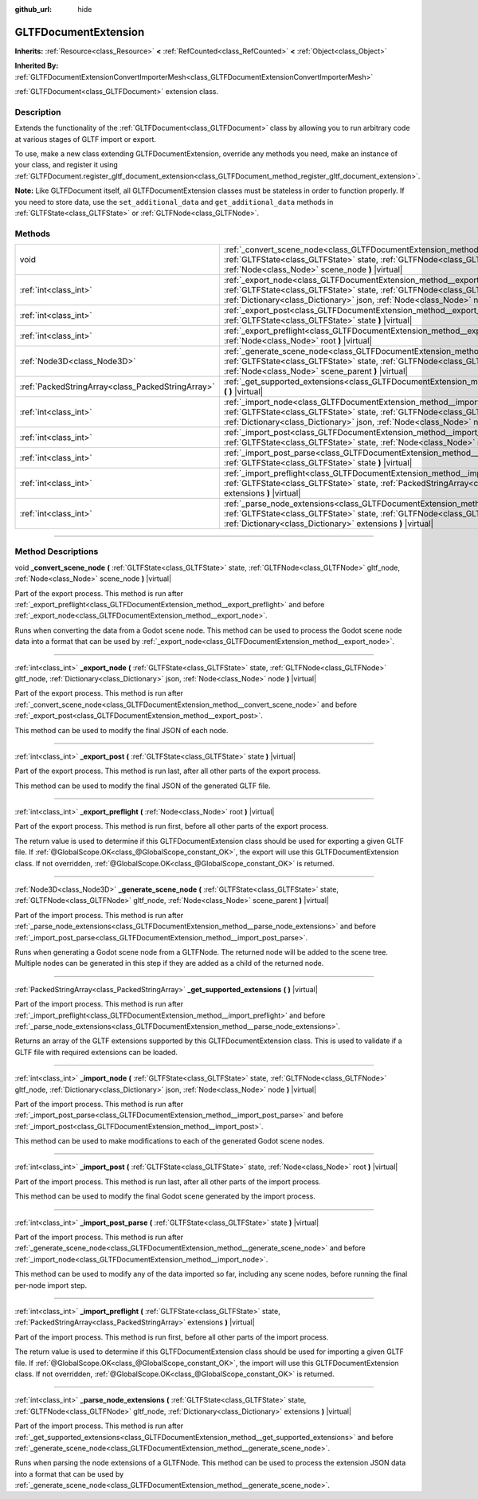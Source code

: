 :github_url: hide

.. DO NOT EDIT THIS FILE!!!
.. Generated automatically from Godot engine sources.
.. Generator: https://github.com/godotengine/godot/tree/master/doc/tools/make_rst.py.
.. XML source: https://github.com/godotengine/godot/tree/master/modules/gltf/doc_classes/GLTFDocumentExtension.xml.

.. _class_GLTFDocumentExtension:

GLTFDocumentExtension
=====================

**Inherits:** :ref:`Resource<class_Resource>` **<** :ref:`RefCounted<class_RefCounted>` **<** :ref:`Object<class_Object>`

**Inherited By:** :ref:`GLTFDocumentExtensionConvertImporterMesh<class_GLTFDocumentExtensionConvertImporterMesh>`

:ref:`GLTFDocument<class_GLTFDocument>` extension class.

.. rst-class:: classref-introduction-group

Description
-----------

Extends the functionality of the :ref:`GLTFDocument<class_GLTFDocument>` class by allowing you to run arbitrary code at various stages of GLTF import or export.

To use, make a new class extending GLTFDocumentExtension, override any methods you need, make an instance of your class, and register it using :ref:`GLTFDocument.register_gltf_document_extension<class_GLTFDocument_method_register_gltf_document_extension>`.

\ **Note:** Like GLTFDocument itself, all GLTFDocumentExtension classes must be stateless in order to function properly. If you need to store data, use the ``set_additional_data`` and ``get_additional_data`` methods in :ref:`GLTFState<class_GLTFState>` or :ref:`GLTFNode<class_GLTFNode>`.

.. rst-class:: classref-reftable-group

Methods
-------

.. table::
   :widths: auto

   +---------------------------------------------------+-------------------------------------------------------------------------------------------------------------------------------------------------------------------------------------------------------------------------------------------------------+
   | void                                              | :ref:`_convert_scene_node<class_GLTFDocumentExtension_method__convert_scene_node>` **(** :ref:`GLTFState<class_GLTFState>` state, :ref:`GLTFNode<class_GLTFNode>` gltf_node, :ref:`Node<class_Node>` scene_node **)** |virtual|                       |
   +---------------------------------------------------+-------------------------------------------------------------------------------------------------------------------------------------------------------------------------------------------------------------------------------------------------------+
   | :ref:`int<class_int>`                             | :ref:`_export_node<class_GLTFDocumentExtension_method__export_node>` **(** :ref:`GLTFState<class_GLTFState>` state, :ref:`GLTFNode<class_GLTFNode>` gltf_node, :ref:`Dictionary<class_Dictionary>` json, :ref:`Node<class_Node>` node **)** |virtual| |
   +---------------------------------------------------+-------------------------------------------------------------------------------------------------------------------------------------------------------------------------------------------------------------------------------------------------------+
   | :ref:`int<class_int>`                             | :ref:`_export_post<class_GLTFDocumentExtension_method__export_post>` **(** :ref:`GLTFState<class_GLTFState>` state **)** |virtual|                                                                                                                    |
   +---------------------------------------------------+-------------------------------------------------------------------------------------------------------------------------------------------------------------------------------------------------------------------------------------------------------+
   | :ref:`int<class_int>`                             | :ref:`_export_preflight<class_GLTFDocumentExtension_method__export_preflight>` **(** :ref:`Node<class_Node>` root **)** |virtual|                                                                                                                     |
   +---------------------------------------------------+-------------------------------------------------------------------------------------------------------------------------------------------------------------------------------------------------------------------------------------------------------+
   | :ref:`Node3D<class_Node3D>`                       | :ref:`_generate_scene_node<class_GLTFDocumentExtension_method__generate_scene_node>` **(** :ref:`GLTFState<class_GLTFState>` state, :ref:`GLTFNode<class_GLTFNode>` gltf_node, :ref:`Node<class_Node>` scene_parent **)** |virtual|                   |
   +---------------------------------------------------+-------------------------------------------------------------------------------------------------------------------------------------------------------------------------------------------------------------------------------------------------------+
   | :ref:`PackedStringArray<class_PackedStringArray>` | :ref:`_get_supported_extensions<class_GLTFDocumentExtension_method__get_supported_extensions>` **(** **)** |virtual|                                                                                                                                  |
   +---------------------------------------------------+-------------------------------------------------------------------------------------------------------------------------------------------------------------------------------------------------------------------------------------------------------+
   | :ref:`int<class_int>`                             | :ref:`_import_node<class_GLTFDocumentExtension_method__import_node>` **(** :ref:`GLTFState<class_GLTFState>` state, :ref:`GLTFNode<class_GLTFNode>` gltf_node, :ref:`Dictionary<class_Dictionary>` json, :ref:`Node<class_Node>` node **)** |virtual| |
   +---------------------------------------------------+-------------------------------------------------------------------------------------------------------------------------------------------------------------------------------------------------------------------------------------------------------+
   | :ref:`int<class_int>`                             | :ref:`_import_post<class_GLTFDocumentExtension_method__import_post>` **(** :ref:`GLTFState<class_GLTFState>` state, :ref:`Node<class_Node>` root **)** |virtual|                                                                                      |
   +---------------------------------------------------+-------------------------------------------------------------------------------------------------------------------------------------------------------------------------------------------------------------------------------------------------------+
   | :ref:`int<class_int>`                             | :ref:`_import_post_parse<class_GLTFDocumentExtension_method__import_post_parse>` **(** :ref:`GLTFState<class_GLTFState>` state **)** |virtual|                                                                                                        |
   +---------------------------------------------------+-------------------------------------------------------------------------------------------------------------------------------------------------------------------------------------------------------------------------------------------------------+
   | :ref:`int<class_int>`                             | :ref:`_import_preflight<class_GLTFDocumentExtension_method__import_preflight>` **(** :ref:`GLTFState<class_GLTFState>` state, :ref:`PackedStringArray<class_PackedStringArray>` extensions **)** |virtual|                                            |
   +---------------------------------------------------+-------------------------------------------------------------------------------------------------------------------------------------------------------------------------------------------------------------------------------------------------------+
   | :ref:`int<class_int>`                             | :ref:`_parse_node_extensions<class_GLTFDocumentExtension_method__parse_node_extensions>` **(** :ref:`GLTFState<class_GLTFState>` state, :ref:`GLTFNode<class_GLTFNode>` gltf_node, :ref:`Dictionary<class_Dictionary>` extensions **)** |virtual|     |
   +---------------------------------------------------+-------------------------------------------------------------------------------------------------------------------------------------------------------------------------------------------------------------------------------------------------------+

.. rst-class:: classref-section-separator

----

.. rst-class:: classref-descriptions-group

Method Descriptions
-------------------

.. _class_GLTFDocumentExtension_method__convert_scene_node:

.. rst-class:: classref-method

void **_convert_scene_node** **(** :ref:`GLTFState<class_GLTFState>` state, :ref:`GLTFNode<class_GLTFNode>` gltf_node, :ref:`Node<class_Node>` scene_node **)** |virtual|

Part of the export process. This method is run after :ref:`_export_preflight<class_GLTFDocumentExtension_method__export_preflight>` and before :ref:`_export_node<class_GLTFDocumentExtension_method__export_node>`.

Runs when converting the data from a Godot scene node. This method can be used to process the Godot scene node data into a format that can be used by :ref:`_export_node<class_GLTFDocumentExtension_method__export_node>`.

.. rst-class:: classref-item-separator

----

.. _class_GLTFDocumentExtension_method__export_node:

.. rst-class:: classref-method

:ref:`int<class_int>` **_export_node** **(** :ref:`GLTFState<class_GLTFState>` state, :ref:`GLTFNode<class_GLTFNode>` gltf_node, :ref:`Dictionary<class_Dictionary>` json, :ref:`Node<class_Node>` node **)** |virtual|

Part of the export process. This method is run after :ref:`_convert_scene_node<class_GLTFDocumentExtension_method__convert_scene_node>` and before :ref:`_export_post<class_GLTFDocumentExtension_method__export_post>`.

This method can be used to modify the final JSON of each node.

.. rst-class:: classref-item-separator

----

.. _class_GLTFDocumentExtension_method__export_post:

.. rst-class:: classref-method

:ref:`int<class_int>` **_export_post** **(** :ref:`GLTFState<class_GLTFState>` state **)** |virtual|

Part of the export process. This method is run last, after all other parts of the export process.

This method can be used to modify the final JSON of the generated GLTF file.

.. rst-class:: classref-item-separator

----

.. _class_GLTFDocumentExtension_method__export_preflight:

.. rst-class:: classref-method

:ref:`int<class_int>` **_export_preflight** **(** :ref:`Node<class_Node>` root **)** |virtual|

Part of the export process. This method is run first, before all other parts of the export process.

The return value is used to determine if this GLTFDocumentExtension class should be used for exporting a given GLTF file. If :ref:`@GlobalScope.OK<class_@GlobalScope_constant_OK>`, the export will use this GLTFDocumentExtension class. If not overridden, :ref:`@GlobalScope.OK<class_@GlobalScope_constant_OK>` is returned.

.. rst-class:: classref-item-separator

----

.. _class_GLTFDocumentExtension_method__generate_scene_node:

.. rst-class:: classref-method

:ref:`Node3D<class_Node3D>` **_generate_scene_node** **(** :ref:`GLTFState<class_GLTFState>` state, :ref:`GLTFNode<class_GLTFNode>` gltf_node, :ref:`Node<class_Node>` scene_parent **)** |virtual|

Part of the import process. This method is run after :ref:`_parse_node_extensions<class_GLTFDocumentExtension_method__parse_node_extensions>` and before :ref:`_import_post_parse<class_GLTFDocumentExtension_method__import_post_parse>`.

Runs when generating a Godot scene node from a GLTFNode. The returned node will be added to the scene tree. Multiple nodes can be generated in this step if they are added as a child of the returned node.

.. rst-class:: classref-item-separator

----

.. _class_GLTFDocumentExtension_method__get_supported_extensions:

.. rst-class:: classref-method

:ref:`PackedStringArray<class_PackedStringArray>` **_get_supported_extensions** **(** **)** |virtual|

Part of the import process. This method is run after :ref:`_import_preflight<class_GLTFDocumentExtension_method__import_preflight>` and before :ref:`_parse_node_extensions<class_GLTFDocumentExtension_method__parse_node_extensions>`.

Returns an array of the GLTF extensions supported by this GLTFDocumentExtension class. This is used to validate if a GLTF file with required extensions can be loaded.

.. rst-class:: classref-item-separator

----

.. _class_GLTFDocumentExtension_method__import_node:

.. rst-class:: classref-method

:ref:`int<class_int>` **_import_node** **(** :ref:`GLTFState<class_GLTFState>` state, :ref:`GLTFNode<class_GLTFNode>` gltf_node, :ref:`Dictionary<class_Dictionary>` json, :ref:`Node<class_Node>` node **)** |virtual|

Part of the import process. This method is run after :ref:`_import_post_parse<class_GLTFDocumentExtension_method__import_post_parse>` and before :ref:`_import_post<class_GLTFDocumentExtension_method__import_post>`.

This method can be used to make modifications to each of the generated Godot scene nodes.

.. rst-class:: classref-item-separator

----

.. _class_GLTFDocumentExtension_method__import_post:

.. rst-class:: classref-method

:ref:`int<class_int>` **_import_post** **(** :ref:`GLTFState<class_GLTFState>` state, :ref:`Node<class_Node>` root **)** |virtual|

Part of the import process. This method is run last, after all other parts of the import process.

This method can be used to modify the final Godot scene generated by the import process.

.. rst-class:: classref-item-separator

----

.. _class_GLTFDocumentExtension_method__import_post_parse:

.. rst-class:: classref-method

:ref:`int<class_int>` **_import_post_parse** **(** :ref:`GLTFState<class_GLTFState>` state **)** |virtual|

Part of the import process. This method is run after :ref:`_generate_scene_node<class_GLTFDocumentExtension_method__generate_scene_node>` and before :ref:`_import_node<class_GLTFDocumentExtension_method__import_node>`.

This method can be used to modify any of the data imported so far, including any scene nodes, before running the final per-node import step.

.. rst-class:: classref-item-separator

----

.. _class_GLTFDocumentExtension_method__import_preflight:

.. rst-class:: classref-method

:ref:`int<class_int>` **_import_preflight** **(** :ref:`GLTFState<class_GLTFState>` state, :ref:`PackedStringArray<class_PackedStringArray>` extensions **)** |virtual|

Part of the import process. This method is run first, before all other parts of the import process.

The return value is used to determine if this GLTFDocumentExtension class should be used for importing a given GLTF file. If :ref:`@GlobalScope.OK<class_@GlobalScope_constant_OK>`, the import will use this GLTFDocumentExtension class. If not overridden, :ref:`@GlobalScope.OK<class_@GlobalScope_constant_OK>` is returned.

.. rst-class:: classref-item-separator

----

.. _class_GLTFDocumentExtension_method__parse_node_extensions:

.. rst-class:: classref-method

:ref:`int<class_int>` **_parse_node_extensions** **(** :ref:`GLTFState<class_GLTFState>` state, :ref:`GLTFNode<class_GLTFNode>` gltf_node, :ref:`Dictionary<class_Dictionary>` extensions **)** |virtual|

Part of the import process. This method is run after :ref:`_get_supported_extensions<class_GLTFDocumentExtension_method__get_supported_extensions>` and before :ref:`_generate_scene_node<class_GLTFDocumentExtension_method__generate_scene_node>`.

Runs when parsing the node extensions of a GLTFNode. This method can be used to process the extension JSON data into a format that can be used by :ref:`_generate_scene_node<class_GLTFDocumentExtension_method__generate_scene_node>`.

.. |virtual| replace:: :abbr:`virtual (This method should typically be overridden by the user to have any effect.)`
.. |const| replace:: :abbr:`const (This method has no side effects. It doesn't modify any of the instance's member variables.)`
.. |vararg| replace:: :abbr:`vararg (This method accepts any number of arguments after the ones described here.)`
.. |constructor| replace:: :abbr:`constructor (This method is used to construct a type.)`
.. |static| replace:: :abbr:`static (This method doesn't need an instance to be called, so it can be called directly using the class name.)`
.. |operator| replace:: :abbr:`operator (This method describes a valid operator to use with this type as left-hand operand.)`
